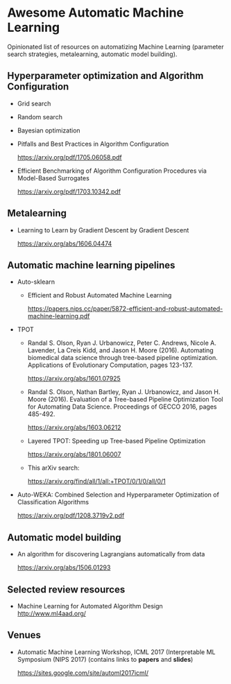 * Awesome Automatic Machine Learning [[https://awesome.re][https://awesome.re/badge.svg]]

Opinionated list of resources on automatizing Machine Learning (parameter search strategies,
metalearning, automatic model building).

** Hyperparameter optimization and Algorithm Configuration
   + Grid search
   + Random search
   + Bayesian optimization

   + Pitfalls and Best Practices in Algorithm Configuration

     https://arxiv.org/pdf/1705.06058.pdf

   + Efficient Benchmarking of Algorithm Configuration Procedures via Model-Based Surrogates

     https://arxiv.org/pdf/1703.10342.pdf

** Metalearning
   + Learning to Learn by Gradient Descent by Gradient Descent

     https://arxiv.org/abs/1606.04474

** Automatic machine learning pipelines

   + Auto-sklearn
     + Efficient and Robust Automated Machine Learning

       https://papers.nips.cc/paper/5872-efficient-and-robust-automated-machine-learning.pdf

   + TPOT
     + Randal S. Olson, Ryan J. Urbanowicz, Peter C. Andrews, Nicole A. Lavender, La Creis Kidd, and Jason H. Moore (2016).
       Automating biomedical data science through tree-based pipeline optimization. Applications of Evolutionary Computation, pages 123-137.

       https://arxiv.org/abs/1601.07925

     + Randal S. Olson, Nathan Bartley, Ryan J. Urbanowicz, and Jason H. Moore (2016).
       Evaluation of a Tree-based Pipeline Optimization Tool for Automating Data Science. Proceedings of GECCO 2016, pages 485-492.

       https://arxiv.org/abs/1603.06212

     + Layered TPOT: Speeding up Tree-based Pipeline Optimization

       https://arxiv.org/abs/1801.06007

     + This arXiv search:

       https://arxiv.org/find/all/1/all:+TPOT/0/1/0/all/0/1

  + Auto-WEKA: Combined Selection and Hyperparameter Optimization of Classification Algorithms

    https://arxiv.org/pdf/1208.3719v2.pdf

** Automatic model building
  + An algorithm for discovering Lagrangians automatically from data

    https://arxiv.org/abs/1506.01293

** Selected review resources
   + Machine Learning for Automated Algorithm Design
     http://www.ml4aad.org/

** Venues
   + Automatic Machine Learning Workshop, ICML 2017 (Interpretable ML Symposium (NIPS 2017) (contains links to *papers* and *slides*)

     https://sites.google.com/site/automl2017icml/
